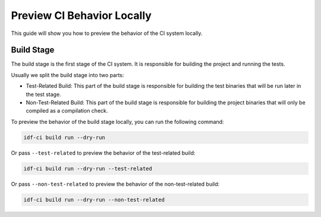 #############################
 Preview CI Behavior Locally
#############################

This guide will show you how to preview the behavior of the CI system locally.

*************
 Build Stage
*************

The build stage is the first stage of the CI system. It is responsible for building the project and running the tests.

Usually we split the build stage into two parts:

-  Test-Related Build: This part of the build stage is responsible for building the test binaries that will be run later in the test stage.
-  Non-Test-Related Build: This part of the build stage is responsible for building the project binaries that will only be compiled as a compilation check.

To preview the behavior of the build stage locally, you can run the following command:

.. code:: bash

   idf-ci build run --dry-run

Or pass ``--test-related`` to preview the behavior of the test-related build:

.. code:: bash

   idf-ci build run --dry-run --test-related

Or pass ``--non-test-related`` to preview the behavior of the non-test-related build:

.. code:: bash

   idf-ci build run --dry-run --non-test-related
